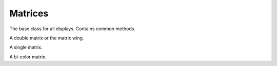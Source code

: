 Matrices
********

.. module:: ht16k33_matrix

.. class:: HT16K33(i2c, address=0x70)

    The base class for all displays. Contains common methods.

    .. method:: blink_rate([rate])

        Get or set the blink rate. Range 0-3.

    .. method:: brightness([brightness])

        Get or set the brightness. Range 0-15.

    .. method:: show()

        Refresh the display and show the changes.

    .. method:: fill(color)

        Fill the whole display with the given color.

    .. method:: pixel(x, y, [color])

        Get or set the color of a given pixel.

.. class:: Matrix16x18

    A double matrix or the matrix wing.

.. class:: Matrix8x8

    A single matrix.

.. class:: Matrix8x8x2

    A bi-color matrix.
